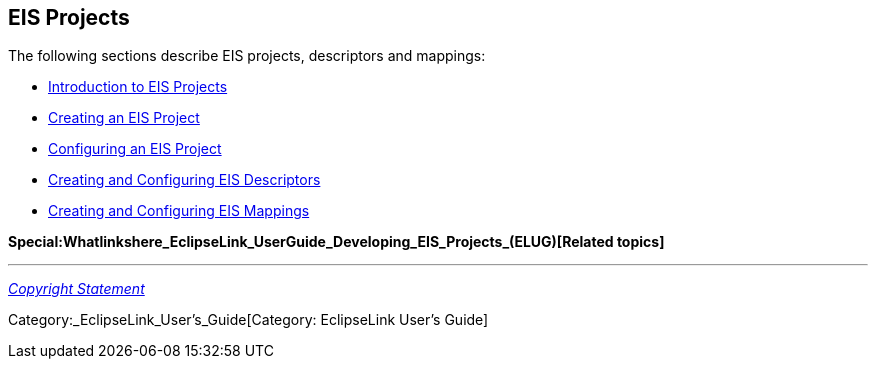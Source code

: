 == EIS Projects

The following sections describe EIS projects, descriptors and mappings:

* link:Introduction_to_EIS_Projects_(ELUG)[Introduction to EIS Projects]

* link:Creating_an_EIS_Project_(ELUG)[Creating an EIS Project]

* link:Configuring_an_EIS_Project_(ELUG)[Configuring an EIS Project]

* link:EIS_Descriptors_(ELUG)[Creating and Configuring EIS Descriptors]

* link:EIS_Mappings_(ELUG)[Creating and Configuring EIS Mappings]

*Special:Whatlinkshere_EclipseLink_UserGuide_Developing_EIS_Projects_(ELUG)[Related
topics]*

'''''

_link:EclipseLink_User's_Guide_Copyright_Statement[Copyright Statement]_

Category:_EclipseLink_User's_Guide[Category: EclipseLink User’s Guide]

